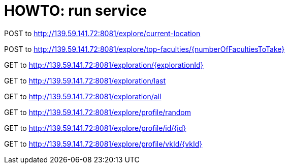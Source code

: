 = HOWTO: run service

POST to http://139.59.141.72:8081/explore/current-location

POST to http://139.59.141.72:8081/explore/top-faculties/{numberOfFacultiesToTake}


GET to http://139.59.141.72:8081/exploration/{explorationId}

GET to http://139.59.141.72:8081/exploration/last

GET to http://139.59.141.72:8081/exploration/all


GET to http://139.59.141.72:8081/explore/profile/random

GET to http://139.59.141.72:8081/explore/profile/id/{id}

GET to http://139.59.141.72:8081/explore/profile/vkId/{vkId}
